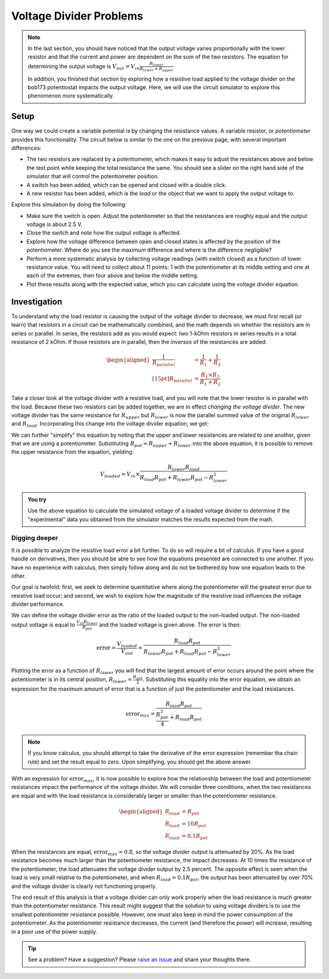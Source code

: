 Voltage Divider Problems
========================

.. note::

  In the last section, you should have noticed that the output voltage varies proportionally with the lower resistor and that the current and power are dependent on the sum of the two resistors. The equation for determining the output voltage is :math:`V_{out}=V_{in}\frac{R_{lower}}{R_{lower}+R_{upper}}`

  In addition, you finished that section by exploring how a resistive load applied to the voltage divider on the bob173 potentiostat impacts the output voltage.  Here, we will use the circuit simulator to explore this phenomenon more systematically.

Setup
~~~~~

One way we could create a variable potential is by changing the resistance values.  A variable resistor, or *potentiometer* provides this functionality.  The circuit below is similar to the one on the previous page, with several important differences:

.. only:: latex

  .. note:: Visit `<https://tinyurl.com/yfeq6ato>`_ to perform the activity described below.

* The two resistors are replaced by a potentiometer, which makes it easy to adjust the resistances above and below the test point while keeping the total resistance the same.  You should see a slider on the right hand side of the simulator that will control the potentiometer position.
* A switch has been added, which can be opened and closed with a double click.
* A new resistor has been added, which is the *load* or the object that we want to apply the output voltage to.

.. only:: html

  .. raw:: html

    <iframe width='100%' height='500' src='https://tinyurl.com/yfeq6ato' frameborder='0'></iframe>



Explore this simulation by doing the following:

* Make sure the switch is open.  Adjust the potentiometer so that the resistances are roughly equal and the output voltage is about 2.5 V.
* Close the switch and note how the output voltage is affected.
* Explore how the voltage difference between open and closed states is affected by the position of the potentiometer.  Where do you see the maximum difference and where is the difference negligible?
* Perform a more systematic analysis by collecting voltage readings (with switch closed) as a function of lower resistance value.  You will need to collect about 11 points: 1 with the potentiometer at its middle setting and one at each of the extremes, then four above and below the middle setting.
* Plot these results along with the expected value, which you can calculate using the voltage divider equation.

Investigation
~~~~~~~~~~~~~

To understand why the load resistor is causing the output of the voltage divider to decrease, we must first recall (or learn) that resistors in a circuit can be mathematically combined, and the math depends on whether the resistors are in series or parallel.  In series, the resistors add as you would expect: two 1-kOhm resistors in series results in a total resistance of 2 kOhm.  If those resistors are in parallel, then the *inverses* of the resistances are added:

.. math::

  \begin{aligned}
  \frac{1}{R_{parallel}}&=\frac{1}{R_1}+\frac{1}{R_2}
  \\[15pt]
  R_{parallel} &= \frac{R_1\times R_2}{R_1+R_2}
  \end{aligned}

Take a closer look at the voltage divider with a resistive load, and you will note that the lower resistor is in parallel with the load.  Because these two resistors can be added together, we are in effect *changing the voltage divider*.  The new voltage divider has the same resistance for :math:`R_{upper}` but :math:`R_{lower}` is now the parallel summed value of the original :math:`R_{lower}` and :math:`R_{load}`.  Incorporating this change into the voltage divider equation, we get:

.. math::
  :label: eq_a

  V_{loaded} = V_{in}\times \frac{R_{lower}R_{load}}{R_{upper}(R_{lower}+R_{load})+R_{lower} R_{load}}


We can further "simplify" this equation by noting that the upper and lower resistances are related to one another, given that we are using a potentiometer.  Substituting :math:`R_{pot}=R_{upper}+R_{lower}` into the above equation, it is possible to remove the upper resistance from the equation, yielding:

.. math::

  V_{loaded} = V_{in}\times \frac{R_{lower}R_{load}}{R_{load}R_{pot}+R_{lower}R_{pot}-R_{lower}^2}

.. admonition:: You try

  Use the above equation to calculate the simulated voltage of a loaded voltage divider to determine if the "experimental" data you obtained from the simulator matches the results expected from the math.

Digging deeper
**************

It is possible to analyze the resistive load error a bit further.  To do so will require a bit of calculus.  If you have a good handle on derivatives, then you should be able to see how the equations presented are connected to one another.  If you have no experience with calculus, then simply follow along and do not be bothered by how one equation leads to the other.

Our goal is twofold: first, we seek to determine quantitative where along the potentiometer will the greatest error due to resistive load occur; and second, we wish to explore how the magnitude of the resistive load influences the voltage divider performance.

We can define the voltage divider error as the ratio of the loaded output to the non-loaded output.  The non-loaded output voltage is equal to :math:`\frac{V_{in}R_{lower}}{R_{pot}}` and the loaded voltage is given above.  The error is then:

.. math::

  \text{error} = \frac{V_{loaded}}{V_{out}} = \frac{R_{load}R_{pot}}{R_{lower}R_{pot}+R_{load}R_{pot}-R_{lower}^2}

Plotting the error as a function of :math:`R_{lower}` you will find that the largest amount of error occurs around the point where the potentiometer is in its central position, :math:`R_{lower}=\frac{R_{pot}}{2}`.  Substituting this equality into the error equation, we obtain an expression for the maximum amount of error that is a function of just the potentiometer and the load resistances.

.. math::

  \text{error}_{max} = \frac{R_{load}R_{pot}}{\frac{R_{pot}^2}{4}+R_{load}R_{pot}}

.. note:: If you know calculus, you should attempt to take the derivative of the error expression (remember tha chain rule) and set the result equal to zero.  Upon simplifying, you should get the above answer.

With an expression for :math:`\text{error}_{max}`, it is now possible to explore how the relationship between the load and potentiometer resistances impact the performance of the voltage divider.  We will consider three conditions, when the two resistances are equal and with the load resistance is considerably larger or smaller than the potentiometer resistance.

.. math::

  \begin{aligned}
  R_{load} &= R_{pot} \\
  R_{load} &= 10 R_{pot} \\
  R_{load} &= 0.1 R_{pot}
  \end{aligned}

When the resistances are equal, :math:`\text{error}_{max}=0.8`, so the voltage divider output is attenuated by 20%.  As the load resistance becomes much larger than the potentiometer resistance, the impact decreases.  At 10 times the resistance of the potentiometer, the load attenuates the voltage divider output by 2.5 percent.  The opposite effect is seen when the load is very small relative to the potentiometer, and when :math:`R_{load} = 0.1 R_{pot}`, the output has been attenuated by over 70% and the voltage divider is clearly not functioning properly.

The end result of this analysis is that a voltage divider can only work properly when the load resistance is much greater than the potentiometer resistance.  This result might suggest that the solution to using voltage dividers is to use the smallest potentiometer resistance possible.  However, one must also keep in mind the power consumption of the potentiometer.  As the potentiometer resistance decreases, the current (and therefore the power) will increase, resulting in a poor use of the power supply.


.. tip:: See a problem?  Have a suggestion? Please `raise an issue <https://github.com/bobthechemist/feathercm/issues/new?title=iatovoltammetry2.rst&labels=documentation>`_ and share your thoughts there.
